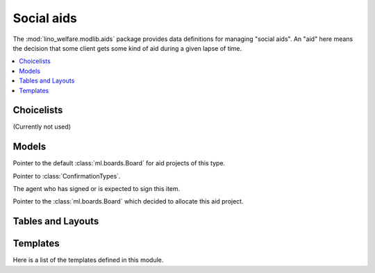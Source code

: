 ===========
Social aids
===========

..  Building this document requires the lino_welfare.projects.docs
    database to be populated.

.. module:: welfare.aids

The :mod:`lino_welfare.modlib.aids` package provides data definitions
for managing "social aids". An "aid" here means the decision that some
client gets some kind of aid during a given lapse of time.

.. contents:: 
   :local:
   :depth: 3


Choicelists
===========

.. class:: AidRegimes

  (Currently not used)

.. class:: ConfirmationTypes

.. django2rst::

  rt.show(aids.ConfirmationTypes)


Models
======

.. class:: AidType

  .. attribute:: board

  Pointer to the default :class:`ml.boards.Board` for aid projects of
  this type.

  .. attribute:: excerpt_type

  .. attribute:: confirmation_type

  Pointer to :class:`ConfirmationTypes`.

.. class:: Confirmable

  .. attribute:: signer

  The agent who has signed or is expected to sign this item.

.. class:: Granting(Confirmable)

.. class:: Confirmation(Confirmable)

.. class:: SimpleConfirmation

.. class:: IncomeConfirmation

.. class:: RefundConfirmation

.. class:: Category

.. class:: Aid

  .. attribute:: board

  Pointer to the :class:`ml.boards.Board` which decided to allocate
  this aid project.


.. class:: Helper


Tables and Layouts
==================

.. class:: AidsByClient


Templates
=========

Here is a list of the templates defined in this module.

.. django2rst::

  try:
    from django.utils import translation
    from atelier.rstgen import header
    from lino.runtime import *
    # ses = rt.login('hubert')
    # translation.activate('de')

    def f(name):
        print("\n\n.. xfile:: %s\n\n" % name)
    
        print("\nSee the :welfare_srcref:`source code <lino_welfare/modlib/aids/config/aids/Confirmation/%s>`" % name)

        try:
            at = aids.AidType.objects.get(body_template=name)
        except (aids.AidType.MultipleObjectsReturned, aids.AidType.DoesNotExist):
            print("(no example documents)")
            return
    
        qs = at.confirmation_type.model.objects.all()
        qs = qs.filter(granting__aid_type=at, printed_by__isnull=False)
        print("or %d example documents:" % qs.count())

        items = []
        for conf in qs:
            ex = conf.printed_by
            url = "http://de.welfare.lino-framework.org/dl/excerpts/" 
            url += ex.filename_root()
            url += ex.get_build_method().target_ext
            items.append("`%s <%s>`__" % (conf, url))
        print(', '.join(items))

    for name in """
    certificate.body.html
    clothing_bank.body.html
    fixed_income.body.html
    food_bank.body.html
    foreigner_income.body.html
    furniture.body.html
    heating_refund.body.html
    integ_income.body.html
    medical_refund.body.html
    """.split():
        if not name.startswith("#"):
            f(name)
    

  except Exception as e:
    print("Oops: %s" % e)
